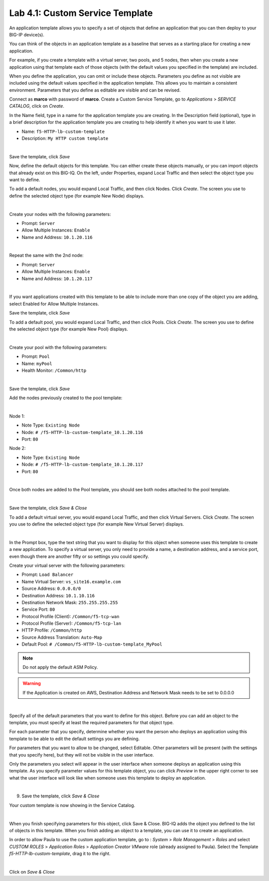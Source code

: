 Lab 4.1: Custom Service Template
--------------------------------
An application template allows you to specify a set of objects that define
an application that you can then deploy to your BIG-IP device(s).

You can think of the objects in an application template as a baseline
that serves as a starting place for creating a new application.

For example, if you create a template with a virtual server, two pools, and 5 nodes,
then when you create a new application using that template each of those objects
(with the default values you specified in the template) are included.

When you define the application, you can omit or include these objects. Parameters you define
as not visible are included using the default values specified in the application template.
This allows you to maintain a consistent environment. Parameters that you define as editable are visible and can be revised.

Connect as **marco** with password of **marco**. Create a Custom Service Template, go to *Applications* > *SERVICE CATALOG*, click on *Create*.

In the Name field, type in a name for the application template you are creating.
In the Description field (optional), type in a brief description for the application template you are creating to help identify it when you want to use it later.

- Name: ``f5-HTTP-lb-custom-template``
- Description: ``My HTTP custom template``

.. image:: ../pictures/module4/img_module4_lab1_1.png
  :align: center
  :scale: 50%

|

Save the template, click *Save*

Now, define the default objects for this template.
You can either create these objects manually, or you can import objects that already exist on this BIG-IQ.
On the left, under Properties, expand Local Traffic and then select the object type you want to define.

To add a default nodes, you would expand Local Traffic, and then click Nodes.
Click *Create*. The screen you use to define the selected object type (for example New Node) displays.

.. image:: ../pictures/module4/img_module4_lab1_2.png
  :align: center
  :scale: 50%

|

Create your nodes with the following parameters:

- Prompt: ``Server``
- Allow Multiple Instances: ``Enable``
- Name and Address: ``10.1.20.116``

.. image:: ../pictures/module4/img_module4_lab1_3.png
  :align: center
  :scale: 50%

|

Repeat the same with the 2nd node:

- Prompt: ``Server``
- Allow Multiple Instances: ``Enable``
- Name and Address: ``10.1.20.117``

.. image:: ../pictures/module4/img_module4_lab1_4.png
  :align: center
  :scale: 50%

|

If you want applications created with this template to be able to include more than one copy of the object you are adding, select Enabled for Allow Multiple Instances.

Save the template, click *Save*

To add a default pool, you would expand Local Traffic, and then click Pools.
Click *Create*. The screen you use to define the selected object type (for example New Pool) displays.

.. image:: ../pictures/module4/img_module4_lab1_5.png
  :align: center
  :scale: 50%

|

Create your pool with the following parameters:

- Prompt: ``Pool``
- Name: ``myPool``
- Health Monitor: ``/Common/http``

.. image:: ../pictures/module4/img_module4_lab1_6.png
  :align: center
  :scale: 50%

|

Save the template, click *Save*

Add the nodes previously created to the pool template:

.. image:: ../pictures/module4/img_module4_lab1_7.png
  :align: center
  :scale: 50%

|

Node 1:

- Note Type: ``Existing Node``
- Node: ``# /f5-HTTP-lb-custom-template_10.1.20.116``
- Port: ``80``

Node 2:

- Note Type: ``Existing Node``
- Node: ``# /f5-HTTP-lb-custom-template_10.1.20.117``
- Port: ``80``

.. image:: ../pictures/module4/img_module4_lab1_8.png
  :align: center
  :scale: 50%

|

Once both nodes are added to the Pool template, you should see both nodes attached to the pool template.

.. image:: ../pictures/module4/img_module4_lab1_9.png
  :align: center
  :scale: 50%

|

Save the template, click *Save & Close*

To add a default virtual server, you would expand Local Traffic, and then click Virtual Servers.
Click *Create*. The screen you use to define the selected object type (for example New Virtual Server) displays.

.. image:: ../pictures/module4/img_module4_lab1_10.png
  :align: center
  :scale: 50%

|

In the Prompt box, type the text string that you want to display for this object when
someone uses this template to create a new application.
To specify a virtual server, you only need to provide a name, a destination address, and a service port,
even though there are another fifty or so settings you could specify.

Create your virtual server with the following parameters:

- Prompt: ``Load Balancer``
- Name Virtual Server: ``vs_site16.example.com``
- Source Address: ``0.0.0.0/0``
- Destination Address: ``10.1.10.116``
- Destination Network Mask: ``255.255.255.255``
- Service Port: ``80``
- Protocol Profile (Client): ``/Common/f5-tcp-wan``
- Protocol Profile (Server): ``/Common/f5-tcp-lan``
- HTTP Profile: ``/Common/http``
- Source Address Translation: ``Auto-Map``
- Default Pool: ``# /Common/f5-HTTP-lb-custom-template_MyPool``

.. note:: Do not apply the default ASM Policy.

.. warning:: If the Application is created on AWS, Destination Address and Network Mask needs to be set to 0.0.0.0

.. image:: ../pictures/module4/img_module4_lab1_11.png
  :align: center
  :scale: 50%

|

Specify all of the default parameters that you want to define for this object.
Before you can add an object to the template, you must specify at least the required parameters for that object type.

For each parameter that you specify, determine whether you want the person who deploys
an application using this template to be able to edit the default settings you are defining.

For parameters that you want to allow to be changed, select Editable.
Other parameters will be present (with the settings that you specify here), but they will not be visible in the user interface.

Only the parameters you select will appear in the user interface when someone deploys an application using this template.
As you specify parameter values for this template object, you can click *Preview* in the upper
right corner to see what the user interface will look like when someone uses this template to deploy an application.

.. image:: ../pictures/module4/img_module4_lab1_12.png
  :align: center
  :scale: 50%

|

9. Save the template, click *Save & Close*

Your custom template is now showing in the Service Catalog.

.. image:: ../pictures/module4/img_module4_lab1_13.png
  :align: center
  :scale: 50%

|

When you finish specifying parameters for this object, click Save & Close.
BIG-IQ adds the object you defined to the list of objects in this template.
When you finish adding an object to a template, you can use it to create an application.

In order to allow Paula to use the custom application template, go to : *System* > *Role Management* > *Roles*
and select *CUSTOM ROLES* > *Application Roles* > *Application Creator VMware* role (already assigned to Paula). Select the Template *f5-HTTP-lb-custom-template*, drag it to the right.

.. image::  ../pictures/module4/img_module4_lab1_14.png
    :align: center
    :scale: 50%

|

Click on *Save & Close*
